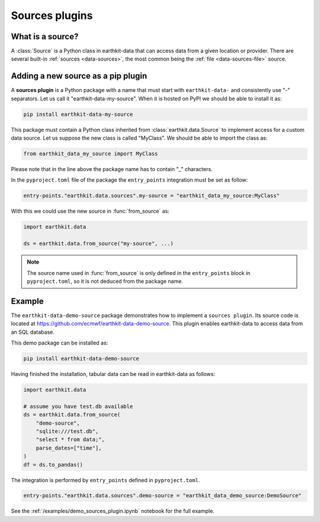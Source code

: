 .. _sources_plugin:

Sources plugins
=============================

What is a source?
------------------

A :class:`Source` is a Python class in earthkit-data that can access data
from a given location or provider. There are several built-in :ref:`sources <data-sources>`, the most
common being the :ref:`file <data-sources-file>` source.

Adding a new source as a pip plugin
-------------------------------------

A **sources plugin** is a Python package with a name that must start with ``earthkit-data-`` and consistently use "-" separators. Let us call it "earthkit-data-my-source". When it is hosted on PyPI we should be able to install it as:

.. code-block:: shell

    pip install earthkit-data-my-source


This package must contain a Python class inherited from :class:`earthkit.data.Source` to implement access for a custom data source. Let us suppose the new class is called "MyClass". We should be able to import the class as:

.. code-block:: python

    from earthkit_data_my_source import MyClass

Please note that in the line above the package name has to contain "_" characters.

In the ``pyproject.toml`` file of the package the ``entry_points``
integration must be set as follow:

.. code-block:: toml

    entry-points."earthkit.data.sources".my-source = "earthkit_data_my_source:MyClass"


With this we could use the new source in :func:`from_source` as:

.. code-block:: python

    import earthkit.data

    ds = earthkit.data.from_source("my-source", ...)


.. note::

  The source name used in :func:`from_source` is only defined in the ``entry_points`` block in ``pyproject.toml``, so it is not deduced from the package name.


Example
-------

The ``earthkit-data-demo-source`` package demonstrates how to implement a ``sources plugin``. Its source code is located at https://github.com/ecmwf/earthkit-data-demo-source. This plugin enables earthkit-data to access data from an SQL database.

This demo package can be installed as:

.. code-block:: shell

  pip install earthkit-data-demo-source

Having finished the installation, tabular data can be read in earthkit-data as follows:

.. code-block:: python

    import earthkit.data

    # assume you have test.db available
    ds = earthkit.data.from_source(
        "demo-source",
        "sqlite:///test.db",
        "select * from data;",
        parse_dates=["time"],
    )
    df = ds.to_pandas()

The integration is performed by ``entry_points`` defined in  ``pyproject.toml``.

.. code-block:: toml

    entry-points."earthkit.data.sources".demo-source = "earthkit_data_demo_source:DemoSource"


See the :ref:`/examples/demo_sources_plugin.ipynb` notebook for the full example.
